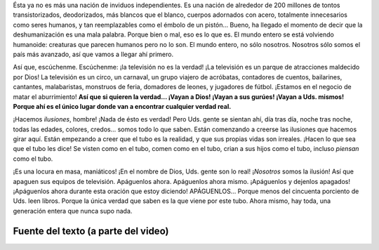 .. title: Música IV
.. slug: music-iv
.. date: 2015-12-09 18:10:51 UTC-03:00
.. tags: musica
.. category: 
.. link: 
.. description: 
.. type: text

.. raw:: html

   <iframe width="560" height="315" src="https://www.youtube.com/embed/J2CBOG16G6E" frameborder="0" allowfullscreen></iframe>

Ésta ya no es más una nación de inviduos independientes. Es una nación de
alrededor de 200 millones de tontos transistorizados, deodorizados, más blancos
que el blanco, cuerpos adornados con acero, totalmente innecesarios como seres
humanos, y tan reemplazables como el émbolo de un pistón... Bueno, ha llegado
el momento de decir que la deshumanización es una mala palabra. Porque bien o
mal, eso es lo que es. El mundo entero se está volviendo humanoide: creaturas
que parecen humanos pero no lo son. El mundo entero, no sólo nosotros. Nosotros
sólo somos el país más avanzado, así que vamos a llegar ahí primero.

Así que, escúchenme. Escúchenme: ¡la televisión no es la verdad! ¡La televisión
es un parque de atracciones maldecido por Dios! La televisión es un circo, un
carnaval, un grupo viajero de acróbatas, contadores de cuentos, bailarines,
cantantes, malabaristas, monstruos de feria, domadores de leones, y jugadores
de fútbol. ¡Estamos en el negocio de matar el aburrimiento! **Así que si
quieren la verdad... ¡Vayan a Dios! ¡Vayan a sus gurúes! ¡Vayan a Uds. mismos!
Porque ahí es el único lugar donde van a encontrar cualquier verdad real.**

¡Hacemos *ilusiones*, hombre! ¡Nada de ésto es verdad! Pero Uds. gente se
sientan ahí, día tras día, noche tras noche, todas las edades, colores,
credos... somos todo lo que saben. Están comenzando a creerse las ilusiones que
hacemos girar aquí. Están empezando a creer que el tubo es la realidad, y que
sus propias vidas son irreales. ¡Hacen lo que sea que el tubo les dice! Se
visten como en el tubo, comen como en el tubo, crian a sus hijos como el tubo,
incluso *piensan* como el tubo.

¡Es una locura en masa, maniáticos! ¡En el nombre de Dios, Uds. gente son lo
real! ¡*Nosotros* somos la ilusión! Así que apaguen sus equipos de televisión.
Apáguenlos ahora. Apáguenlos ahora mismo. ¡Apáguenlos y dejenlos apagados!
¡Apáguenlos ahora durante esta oración que estoy diciendo! APÁGUENLOS... Porque
menos del cincuenta porciento de Uds. leen libros. Porque la única verdad que
saben es la que viene por este tubo. Ahora mismo, hay toda, una generación
entera que nunca supo nada.


Fuente del texto (a parte del video)
------------------------------------

.. raw:: html

   <iframe width="420" height="315" src="https://www.youtube.com/embed/3pfS5wjc2LA" frameborder="0" allowfullscreen></iframe>
